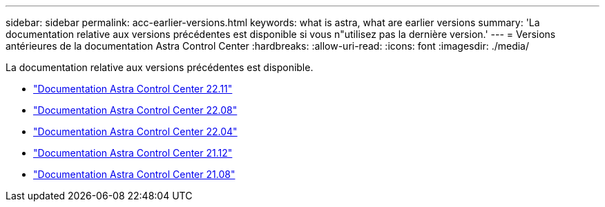 ---
sidebar: sidebar 
permalink: acc-earlier-versions.html 
keywords: what is astra, what are earlier versions 
summary: 'La documentation relative aux versions précédentes est disponible si vous n"utilisez pas la dernière version.' 
---
= Versions antérieures de la documentation Astra Control Center
:hardbreaks:
:allow-uri-read: 
:icons: font
:imagesdir: ./media/


[role="lead"]
La documentation relative aux versions précédentes est disponible.

* https://docs.netapp.com/us-en/astra-control-center-2211/index.html["Documentation Astra Control Center 22.11"^]
* https://docs.netapp.com/us-en/astra-control-center-2208/index.html["Documentation Astra Control Center 22.08"^]
* https://docs.netapp.com/us-en/astra-control-center-2204/index.html["Documentation Astra Control Center 22.04"^]
* https://docs.netapp.com/us-en/astra-control-center-2112/index.html["Documentation Astra Control Center 21.12"^]
* https://docs.netapp.com/us-en/astra-control-center-2108/index.html["Documentation Astra Control Center 21.08"^]

